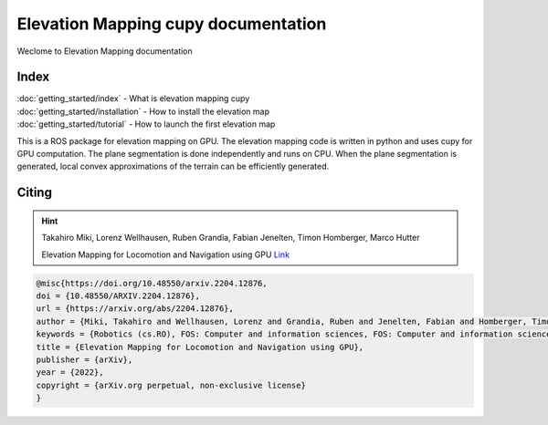##################################################
Elevation Mapping cupy documentation
##################################################
Weclome to Elevation Mapping documentation

.. image:: https://github.com/leggedrobotics/elevation_mapping_semantic_cupy/actions/workflows/python-tests.yml/badge.svg
    :target: https://github.com/leggedrobotics/elevation_mapping_semantic_cupy/actions/workflows/python-tests.yml/badge.svg
    :alt: python tests

.. image:: https://github.com/leggedrobotics/elevation_mapping_semantic_cupy/actions/workflows/documentation.yml/badge.svg
    :target: https://github.com/leggedrobotics/elevation_mapping_semantic_cupy/actions/workflows/documentation.yml/badge.svg
    :alt: documentation

Index
---------------

| :doc:`getting_started/index` - What is elevation mapping cupy
| :doc:`getting_started/installation` - How to install the elevation map
| :doc:`getting_started/tutorial` - How to launch the first elevation map




This is a ROS package for elevation mapping on GPU. The elevation mapping code is written in python and uses cupy for GPU computation. The
plane segmentation is done independently and runs on CPU. When the plane segmentation is generated, local convex approximations of the
terrain can be efficiently generated.

.. image:: ../media/main_repo.png
    :alt: Elevation map examples


Citing
---------------
.. hint:: 

    Takahiro Miki, Lorenz Wellhausen, Ruben Grandia, Fabian Jenelten, Timon Homberger, Marco Hutter  

    Elevation Mapping for Locomotion and Navigation using GPU  `Link <https://arxiv.org/abs/2204.12876>`_



.. code-block:: none

    @misc{https://doi.org/10.48550/arxiv.2204.12876,
    doi = {10.48550/ARXIV.2204.12876},
    url = {https://arxiv.org/abs/2204.12876},
    author = {Miki, Takahiro and Wellhausen, Lorenz and Grandia, Ruben and Jenelten, Fabian and Homberger, Timon and Hutter, Marco},
    keywords = {Robotics (cs.RO), FOS: Computer and information sciences, FOS: Computer and information sciences},
    title = {Elevation Mapping for Locomotion and Navigation using GPU},
    publisher = {arXiv},
    year = {2022},
    copyright = {arXiv.org perpetual, non-exclusive license}
    }

